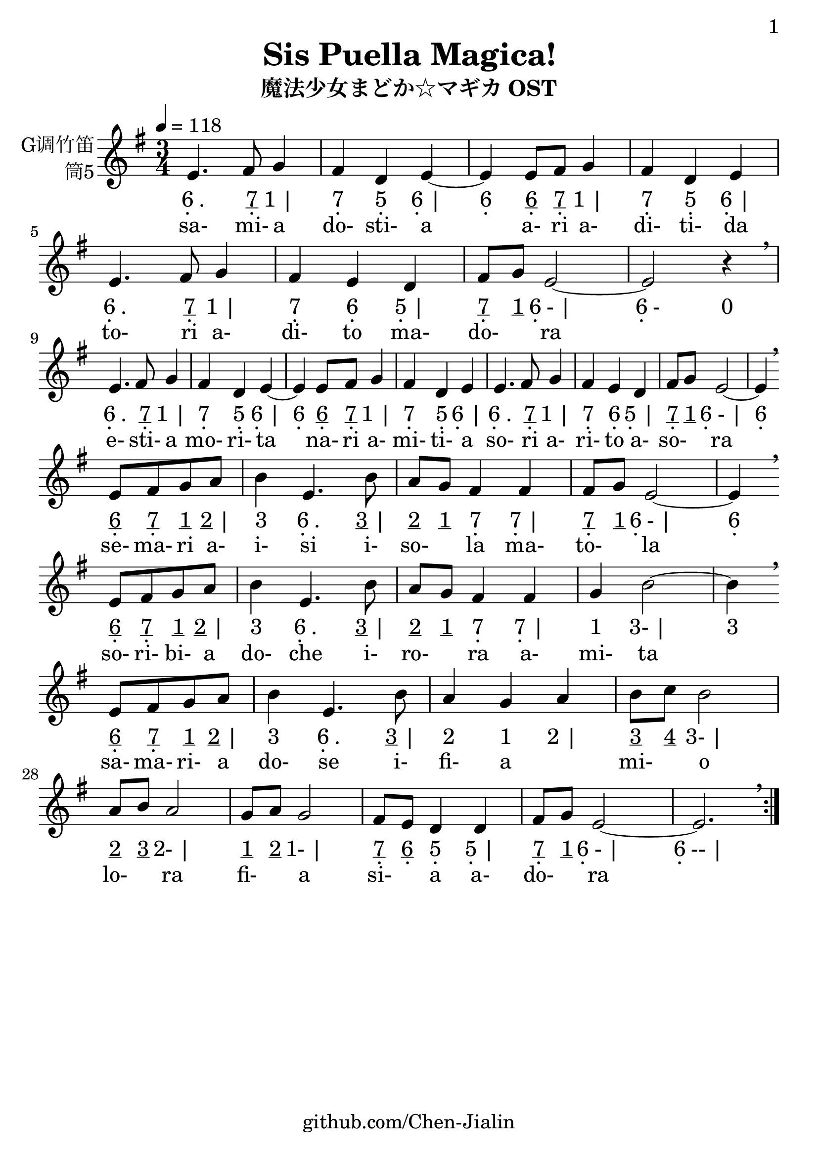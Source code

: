\version "2.24.3"
\language english

\header {
  title = "Sis Puella Magica!"
  subtitle = "魔法少女まどか☆マギカ OST"
  copyright = ""
  tagline = "github.com/Chen-Jialin"
}

\paper{
  #(set-paper-size "a4")
  print-page-number = ##t
  page-number-type = #'arabic
  print-first-page-number = ##t
  first-page-number = 1
  tagline = ##f
}

#(set-global-staff-size 26)

melody = \fixed c' {
  \clef treble
  \key g \major
  \time 3/4
  \tempo 4 = 118

  \repeat volta 2 {
    e4. fs8 g4 | fs4 d4 e4~ |
    e4 e8 fs8 g4 | fs4 d4 e4 |
    e4. fs8 g4 | fs4 e4 d4 |
    fs8 g8 e2~ | e2 r4 \breathe \break |
    e4. fs8 g4 | fs4 d4 e4~ |
    e4 e8 fs8 g4 | fs4 d4 e4 |
    e4. fs8 g4 | fs4 e4 d4 |
    fs8 g8 e2~ | e4 \breathe \break
    e8 fs8 g8 a8 | b4 e4. b8 | a8 g8 fs4 fs4 | fs8 g8 e2~ | e4 \breathe \break
    e8 fs8 g8 a8 | b4 e4. b8 | a8 g8 fs4 fs4 | g4 b2~ | b4 \breathe \break
    e8 fs8 g8 a8 | b4 e4. b8 | a4 g4 a4 | b8 c'8 b2 | a8 b8 a2 | g8 a8 g2 | fs8 e8 d4 d4 | fs8 g8 e2~ | e2. \breathe |
  }
}

jianpu = \lyricmode {
  \repeat volta 2 {
    \markup{\center-column{6 \vspace #-0.7 .} .}4.
    \markup{\center-column{\underline 7 \vspace #-0.7 .}}8
    \markup{1 |}4
    \markup{\center-column{7 \vspace #-0.7 .}}4
    \markup{\center-column{5 \vspace #-0.7 .}}4
    \markup{\center-column{6 \vspace #-0.7 .} |}4
    \markup{\center-column{6 \vspace #-0.7 .}}4
    \markup{\center-column{\underline 6 \vspace #-0.7 .}}8
    \markup{\center-column{\underline 7 \vspace #-0.7 .}}8
    \markup{1 |}4
    \markup{\center-column{7 \vspace #-0.7 .}}4
    \markup{\center-column{5 \vspace #-0.7 .}}4
    \markup{\center-column{6 \vspace #-0.7 .} |}4
    \markup{\center-column{6 \vspace #-0.7 .} .}4.
    \markup{\center-column{\underline 7 \vspace #-0.7 .}}8
    \markup{1 |}4
    \markup{\center-column{7 \vspace #-0.7 .}}4
    \markup{\center-column{6 \vspace #-0.7 .}}4
    \markup{\center-column{5 \vspace #-0.7 .} |}4
    \markup{\center-column{\underline 7 \vspace #-0.7 .}}8
    \markup{\underline 1}8
    \markup{\center-column{6 \vspace #-0.7 .}- |}2
    \markup{\center-column{6 \vspace #-0.7 .}-}2
    \markup{0}4
    \break |
    \markup{\center-column{6 \vspace #-0.7 .} .}4.
    \markup{\center-column{\underline 7 \vspace #-0.7 .}}8
    \markup{1 |}4
    \markup{\center-column{7 \vspace #-0.7 .}}4
    \markup{\center-column{5 \vspace #-0.7 .}}4
    \markup{\center-column{6 \vspace #-0.7 .} |}4
    \markup{\center-column{6 \vspace #-0.7 .}}4
    \markup{\center-column{\underline 6 \vspace #-0.7 .}}8
    \markup{\center-column{\underline 7 \vspace #-0.7 .}}8
    \markup{1 |}4
    \markup{\center-column{7 \vspace #-0.7 .}}4
    \markup{\center-column{5 \vspace #-0.7 .}}4
    \markup{\center-column{6 \vspace #-0.7 .} |}4
    \markup{\center-column{6 \vspace #-0.7 .} .}4.
    \markup{\center-column{\underline 7 \vspace #-0.7 .}}8
    \markup{1 |}4
    \markup{\center-column{7 \vspace #-0.7 .}}4
    \markup{\center-column{6 \vspace #-0.7 .}}4
    \markup{\center-column{5 \vspace #-0.7 .} |}4
    \markup{\center-column{\underline 7 \vspace #-0.7 .}}8
    \markup{\underline 1}8
    \markup{\center-column{6 \vspace #-0.7 .}- |}2
    \markup{\center-column{6 \vspace #-0.7 .}}4
    \break
    \markup{\center-column{\underline 6 \vspace #-0.7 .}}8
    \markup{\center-column{\underline 7 \vspace #-0.7 .}}8
    \markup{\underline 1}8
    \markup{\underline 2 |}8
    \markup{3}4
    \markup{\center-column{6 \vspace #-0.7 .} .}4.
    \markup{\underline 3 |}8
    \markup{\underline 2}8
    \markup{\underline 1}8
    \markup{\center-column{7 \vspace #-0.7 .}}4
    \markup{\center-column{7 \vspace #-0.7 .} |}4
    \markup{\center-column{\underline 7 \vspace #-0.7 .}}8
    \markup{\underline 1}8
    \markup{\center-column{6 \vspace #-0.7 .}- |}2
    \markup{\center-column{6 \vspace #-0.7 .}}4
    \break
    \markup{\center-column{\underline 6 \vspace #-0.7 .}}8
    \markup{\center-column{\underline 7 \vspace #-0.7 .}}8
    \markup{\underline 1}8
    \markup{\underline 2 |}8
    \markup{3}4
    \markup{\center-column{6 \vspace #-0.7 .} .}4.
    \markup{\underline 3 |}8
    \markup{\underline 2}8
    \markup{\underline 1}8
    \markup{\center-column{7 \vspace #-0.7 .}}4
    \markup{\center-column{7 \vspace #-0.7 .} |}4
    \markup{1}4
    \markup{3- |}2
    \markup{3}4
    \break
    \markup{\center-column{\underline 6 \vspace #-0.7 .}}8
    \markup{\center-column{\underline 7 \vspace #-0.7 .}}8
    \markup{\underline 1}8
    \markup{\underline 2 |}8
    \markup{3}4
    \markup{\center-column{6 \vspace #-0.7 .} .}4.
    \markup{\underline 3 |}8
    \markup{2}4
    \markup{1}4
    \markup{2 |}4
    \markup{\underline 3}8
    \markup{\underline 4}8
    \markup{3- |}2
    \markup{\underline 2}8
    \markup{\underline 3}8
    \markup{2- |}2
    \markup{\underline 1}8
    \markup{\underline 2}8
    \markup{1- |}2
    \markup{\center-column{\underline 7 \vspace #-0.7 .}}8
    \markup{\center-column{\underline 6 \vspace #-0.7 .}}8
    \markup{\center-column{5 \vspace #-0.7 .}}4
    \markup{\center-column{5 \vspace #-0.7 .} |}4
    \markup{\center-column{\underline 7 \vspace #-0.7 .}}8
    \markup{\underline 1}8
    \markup{\center-column{6 \vspace #-0.7 .}- |}2
    \markup{\center-column{6 \vspace #-0.7 .}-- |}2.
  }
}

lyric = \lyricmode {
  sa-4. mi-8 a4 | do-4 sti-4 a4 |
  \skip4 a-8 ri8 a-4 | di-4 ti-4 da4 |
  to-4. ri8 a-4 | di-4 to4 ma-4 | do-4 ra2 | \skip2. |
  e-4. sti-8 a4 | mo-4 ri-4 ta4 |
  \skip4 na-8 ri8 a-4 | mi-4 ti-4 a4 |
  so-4. ri8 a-4 | ri-4 to4 a-4 | so-4 ra2 | \skip4
  se-8 ma-8 ri8 a-8 | i-4 si4. i-8 | so-4 la4 ma-4 | to-4 la2 | \skip4
  so-8 ri-8 bi-8 a8 | do-4 che4. i-8 | ro-4 ra4 a-4 | mi-4  ta2 | \skip4
  sa-8 ma-8 ri-8 a8 | do-4 se4. i-8 | fi-4 a2 | mi-4 o2 | lo-4 ra2 | fi-4 a2 | si-4 a4 a-4 | do-4 ra4
}

\score {
  <<
    \new Staff \with {
      instrumentName = \markup{
        \right-column{
          G调竹笛
          筒5
        }
      }
    } \melody
    \new Lyrics \jianpu
    \new Lyrics \lyric
  >>
  \layout { }
}
